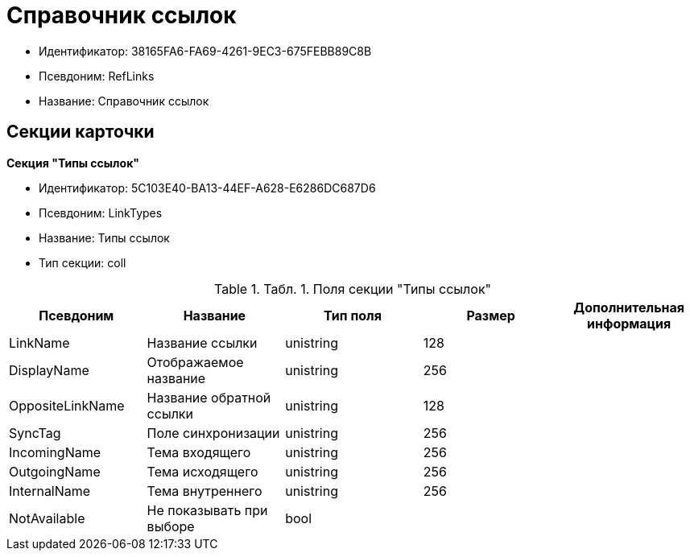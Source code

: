 = Справочник ссылок

* Идентификатор: 38165FA6-FA69-4261-9EC3-675FEBB89C8B
* Псевдоним: RefLinks
* Название: Справочник ссылок

== Секции карточки

*Секция "Типы ссылок"*

* Идентификатор: 5C103E40-BA13-44EF-A628-E6286DC687D6
* Псевдоним: LinkTypes
* Название: Типы ссылок
* Тип секции: coll

.[.table--title-label]##Табл. 1. ##[.title]##Поля секции "Типы ссылок"##
[width="100%",cols="20%,20%,20%,20%,20%",options="header"]
|===
|Псевдоним |Название |Тип поля |Размер |Дополнительная информация
|LinkName |Название ссылки |unistring |128 |
|DisplayName |Отображаемое название |unistring |256 |
|OppositeLinkName |Название обратной ссылки |unistring |128 |
|SyncTag |Поле синхронизации |unistring |256 |
|IncomingName |Тема входящего |unistring |256 |
|OutgoingName |Тема исходящего |unistring |256 |
|InternalName |Тема внутреннего |unistring |256 |
|NotAvailable |Не показывать при выборе |bool | |
|===
